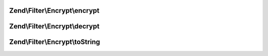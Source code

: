 .. /Filter/Encrypt/EncryptionAlgorithmInterface.php generated using docpx on 01/15/13 05:29pm


Zend\\Filter\\Encrypt\\encrypt
==============================

.. function:: Zend\Filter\Encrypt\encrypt()


    Encrypts $value with the defined settings

    :param string $value: Data to encrypt

    :rtype: string The encrypted data



Zend\\Filter\\Encrypt\\decrypt
==============================

.. function:: Zend\Filter\Encrypt\decrypt()


    Decrypts $value with the defined settings

    :param string $value: Data to decrypt

    :rtype: string The decrypted data



Zend\\Filter\\Encrypt\\toString
===============================

.. function:: Zend\Filter\Encrypt\toString()


    Return the adapter name

    :rtype: string 



